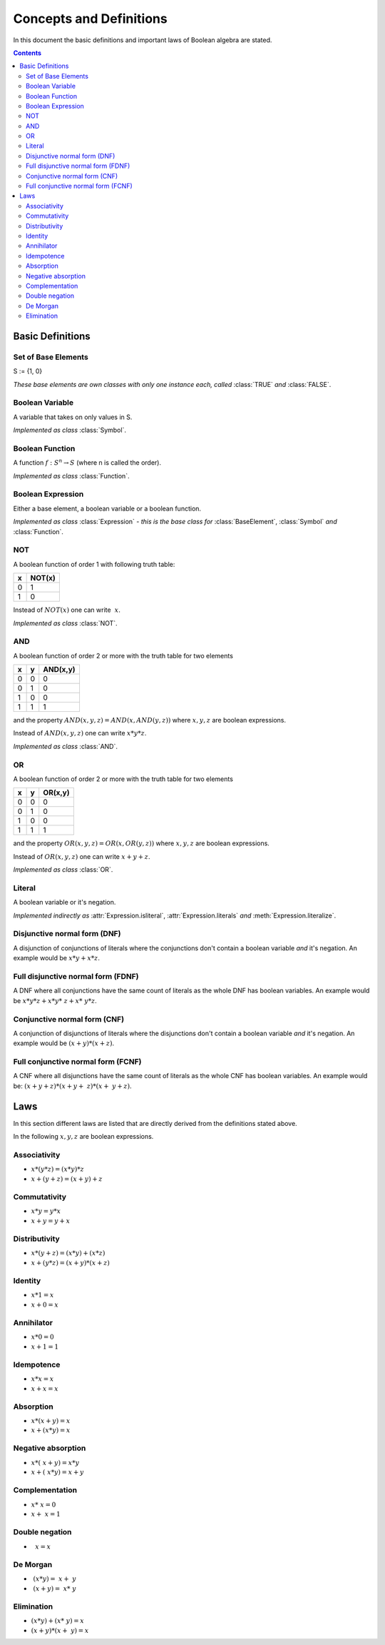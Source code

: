 ========================
Concepts and Definitions
========================

In this document the basic definitions and important laws of Boolean algebra
are stated.

.. contents::
    :depth: 2
    :backlinks: top

Basic Definitions
-----------------


Set of Base Elements
^^^^^^^^^^^^^^^^^^^^

S := {1, 0}

*These base elements are own classes with only one instance each,
called* :class:`TRUE` *and* :class:`FALSE`.


Boolean Variable
^^^^^^^^^^^^^^^^

A variable that takes on only values in S.

*Implemented as class* :class:`Symbol`.


Boolean Function
^^^^^^^^^^^^^^^^

A function :math:`f: S^n \rightarrow S` (where n is called the order).

*Implemented as class* :class:`Function`.


Boolean Expression
^^^^^^^^^^^^^^^^^^

Either a base element, a boolean variable or a boolean function.

*Implemented as class* :class:`Expression` *- this is the base class
for* :class:`BaseElement`, :class:`Symbol` *and* :class:`Function`.

NOT
^^^

A boolean function of order 1 with following truth table:

+---+--------+
| x | NOT(x) |
+===+========+
| 0 |   1    |
+---+--------+
| 1 |   0    |
+---+--------+

Instead of :math:`NOT(x)` one can write :math:`~x`.

*Implemented as class* :class:`NOT`.


AND
^^^

A boolean function of order 2 or more with the truth table for two
elements

+---+---+----------+
| x | y | AND(x,y) |
+===+===+==========+
| 0 | 0 |    0     |
+---+---+----------+
| 0 | 1 |    0     |
+---+---+----------+
| 1 | 0 |    0     |
+---+---+----------+
| 1 | 1 |    1     |
+---+---+----------+

and the property :math:`AND(x, y, z) = AND(x, AND(y, z))` where
:math:`x, y, z` are boolean expressions.

Instead of :math:`AND(x, y, z)` one can write :math:`x*y*z`.

*Implemented as class* :class:`AND`.


OR
^^

A boolean function of order 2 or more with the truth table for two
elements

+---+---+---------+
| x | y | OR(x,y) |
+===+===+=========+
| 0 | 0 |    0    |
+---+---+---------+
| 0 | 1 |    0    |
+---+---+---------+
| 1 | 0 |    0    |
+---+---+---------+
| 1 | 1 |    1    |
+---+---+---------+

and the property :math:`OR(x, y, z) = OR(x, OR(y, z))` where
:math:`x, y, z` are boolean expressions.

Instead of :math:`OR(x, y, z)` one can write :math:`x+y+z`.

*Implemented as class* :class:`OR`.


Literal
^^^^^^^

A boolean variable or it's negation.

*Implemented indirectly as* :attr:`Expression.isliteral`,
:attr:`Expression.literals` *and* :meth:`Expression.literalize`.

Disjunctive normal form (DNF)
^^^^^^^^^^^^^^^^^^^^^^^^^^^^^

A disjunction of conjunctions of literals where the conjunctions don't
contain a boolean variable *and* it's negation. An example would be
:math:`x*y + x*z`.


Full disjunctive normal form (FDNF)
^^^^^^^^^^^^^^^^^^^^^^^^^^^^^^^^^^^

A DNF where all conjunctions have the same count of literals as the
whole DNF has boolean variables. An example would be
:math:`x*y*z + x*y*~z + x*~y*z`.


Conjunctive normal form (CNF)
^^^^^^^^^^^^^^^^^^^^^^^^^^^^^

A conjunction of disjunctions of literals where the disjunctions don't
contain a boolean variable *and* it's negation. An example would be
:math:`(x+y) * (x+z)`.


Full conjunctive normal form (FCNF)
^^^^^^^^^^^^^^^^^^^^^^^^^^^^^^^^^^^

A CNF where all disjunctions have the same count of literals as the
whole CNF has boolean variables. An example would be:
:math:`(x+y+z) * (x+y+~z) * (x+~y+z)`.


Laws
----

In this section different laws are listed that are directly derived from the
definitions stated above.

In the following :math:`x, y, z` are boolean expressions.

.. _associativity:

Associativity
^^^^^^^^^^^^^

* :math:`x*(y*z) = (x*y)*z`
* :math:`x+(y+z) = (x+y)+z`


.. _commutativity:

Commutativity
^^^^^^^^^^^^^

* :math:`x*y = y*x`
* :math:`x+y = y+x`


.. _distributivity:

Distributivity
^^^^^^^^^^^^^^

* :math:`x*(y+z) = (x*y)+(x*z)`
* :math:`x+(y*z) = (x+y)*(x+z)`


.. _identity:

Identity
^^^^^^^^

* :math:`x*1 = x`
* :math:`x+0 = x`


.. _annihilator:

Annihilator
^^^^^^^^^^^

* :math:`x*0 = 0`
* :math:`x+1 = 1`


.. _idempotence:

Idempotence
^^^^^^^^^^^

* :math:`x*x = x`
* :math:`x+x = x`


.. _absorption:

Absorption
^^^^^^^^^^

* :math:`x*(x+y) = x`
* :math:`x+(x*y) = x`


.. _negative-absorption:

Negative absorption
^^^^^^^^^^^^^^^^^^^

* :math:`x*(~x+y) = x*y`
* :math:`x+(~x*y) = x+y`


.. _complementation:

Complementation
^^^^^^^^^^^^^^^

* :math:`x*~x = 0`
* :math:`x+~x = 1`


.. _double-negation:

Double negation
^^^^^^^^^^^^^^^

* :math:`~~x = x`


.. _de-morgan:

De Morgan
^^^^^^^^^

* :math:`~(x*y) = ~x + ~y`
* :math:`~(x+y) = ~x * ~y`


.. _elimination:

Elimination
^^^^^^^^^^^

* :math:`(x*y) + (x*~y) = x`
* :math:`(x+y) * (x+~y) = x`
